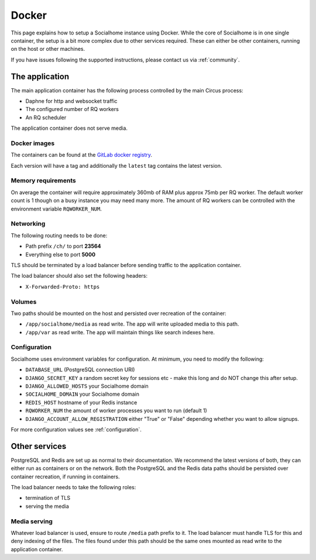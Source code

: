 .. _installation-docker:

Docker
------

This page explains how to setup a Socialhome instance using Docker. While the core
of Socialhome is in one single container, the setup is a bit more complex due to other
services required. These can either be other containers, running on the host or other
machines.

If you have issues following the supported instructions, please contact us via :ref:`community`.

The application
...............

The main application container has the following process controlled by the main Circus process:

* Daphne for http and websocket traffic
* The configured number of RQ workers
* An RQ scheduler

The application container does not serve media.

Docker images
'''''''''''''

The containers can be found at the `GitLab docker registry <https://gitlab.com/jaywink/socialhome/container_registry>`_.

Each version will have a tag and additionally the ``latest`` tag contains the latest version.

Memory requirements
'''''''''''''''''''

On average the container will require approximately 360mb of RAM plus approx 75mb per RQ
worker. The default worker count is 1 though on a busy instance you may need many more. The
amount of RQ workers can be controlled with the environment variable ``RQWORKER_NUM``.

Networking
''''''''''

The following routing needs to be done:

* Path prefix ``/ch/`` to port **23564**
* Everything else to port **5000**

TLS should be terminated by a load balancer before sending traffic to the application container.

The load balancer should also set the following headers:

* ``X-Forwarded-Proto: https``

Volumes
'''''''

Two paths should be mounted on the host and persisted over recreation of the container:

* ``/app/socialhome/media`` as read write. The app will write uploaded media to this path.
* ``/app/var`` as read write. The app will maintain things like search indexes here.

Configuration
'''''''''''''

Socialhome uses environment variables for configuration. At minimum, you need to modify the following:

* ``DATABASE_URL`` (PostgreSQL connection URI)
* ``DJANGO_SECRET_KEY`` a random secret key for sessions etc - make this long and
  do NOT change this after setup.
* ``DJANGO_ALLOWED_HOSTS`` your Socialhome domain
* ``SOCIALHOME_DOMAIN`` your Socialhome domain
* ``REDIS_HOST`` hostname of your Redis instance
* ``RQWORKER_NUM`` the amount of worker processes you want to run (default 1)
* ``DJANGO_ACCOUNT_ALLOW_REGISTRATION`` either "True" or "False" depending whether you
  want to allow signups.

For more configuration values see :ref:`configuration`.

Other services
..............

PostgreSQL and Redis are set up as normal to their documentation. We recommend the latest
versions of both, they can either run as containers or on the network. Both the PostgreSQL
and the Redis data paths should be persisted over container recreation, if running
in containers.

The load balancer needs to take the following roles:

* termination of TLS
* serving the media

Media serving
'''''''''''''

Whatever load balancer is used, ensure to route ``/media`` path prefix to it. The load balancer
must handle TLS for this and deny indexing of the files. The files found under this
path should be the same ones mounted as read write to the application container.

